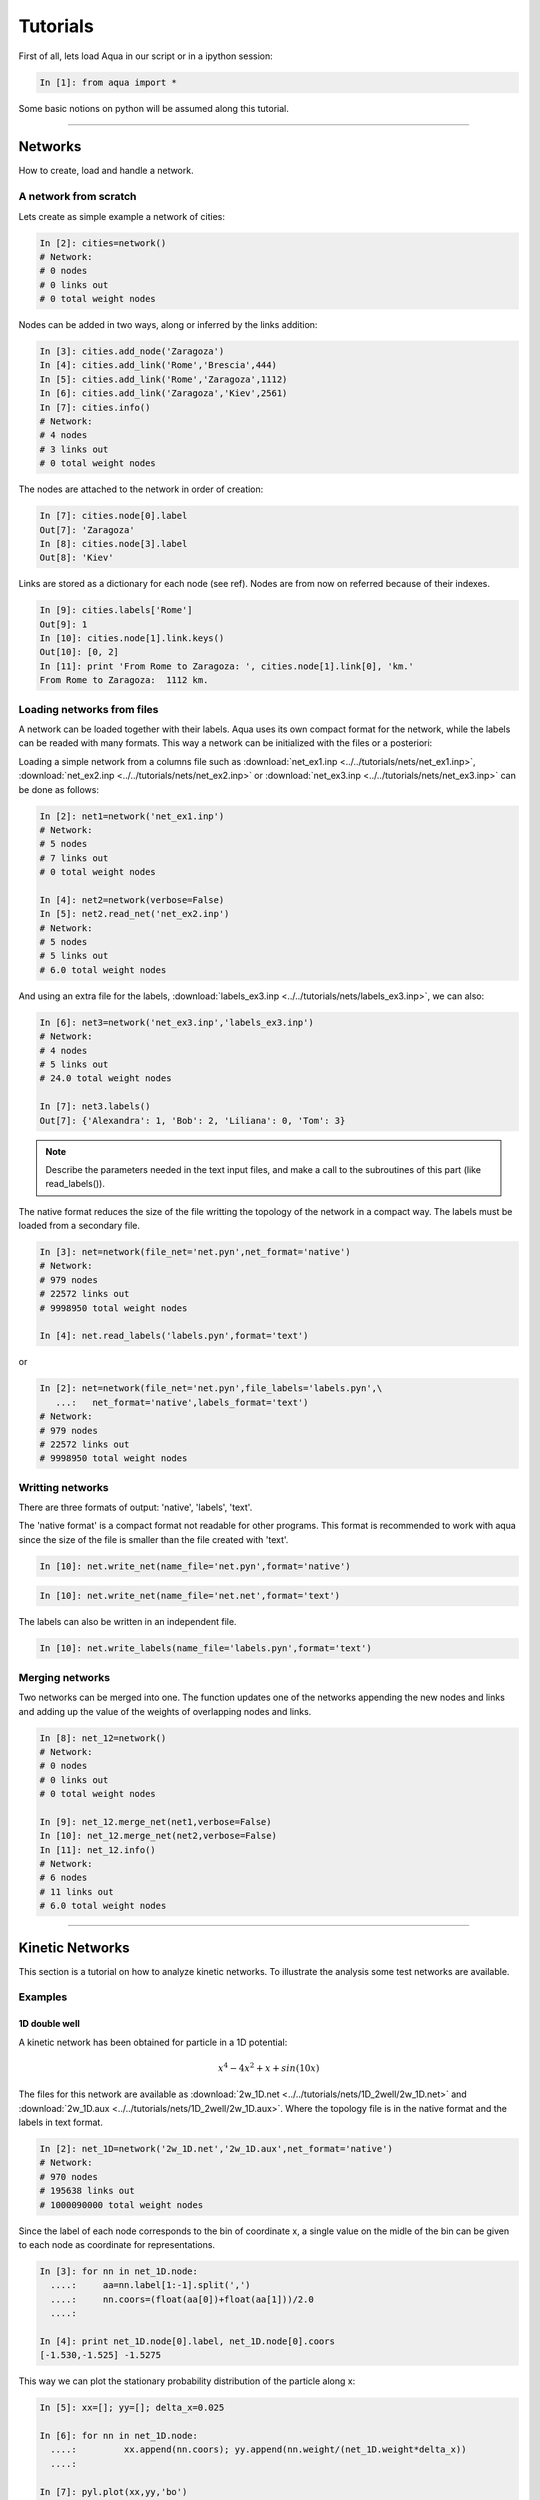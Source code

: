 Tutorials
*********

First of all, lets load Aqua in our script or in a ipython session:

.. sourcecode:: ipython

     In [1]: from aqua import *


Some basic notions on python will be assumed along this tutorial.

.. todo:: Make a short tutorial on python, enough to run aqua.

----------------------
 

Networks
========

How to create, load and handle a network.

A network from scratch
++++++++++++++++++++++

Lets create as simple example a network of cities:

.. sourcecode:: ipython

   In [2]: cities=network()
   # Network:
   # 0 nodes
   # 0 links out
   # 0 total weight nodes

Nodes can be added in two ways, along or inferred by the links addition:

.. sourcecode:: ipython

   In [3]: cities.add_node('Zaragoza')
   In [4]: cities.add_link('Rome','Brescia',444)
   In [5]: cities.add_link('Rome','Zaragoza',1112)
   In [6]: cities.add_link('Zaragoza','Kiev',2561)
   In [7]: cities.info()
   # Network:
   # 4 nodes
   # 3 links out
   # 0 total weight nodes

The nodes are attached to the network in order of creation:

.. sourcecode:: ipython

   In [7]: cities.node[0].label
   Out[7]: 'Zaragoza'
   In [8]: cities.node[3].label
   Out[8]: 'Kiev'

Links are stored as a dictionary for each node (see ref). Nodes are from now on referred because of their indexes.

.. sourcecode:: ipython

   In [9]: cities.labels['Rome']
   Out[9]: 1
   In [10]: cities.node[1].link.keys()
   Out[10]: [0, 2]
   In [11]: print 'From Rome to Zaragoza: ', cities.node[1].link[0], 'km.'
   From Rome to Zaragoza:  1112 km.

.. seealso:: include here a link to the class definition and attributes.


Loading networks from files
+++++++++++++++++++++++++++++

A network can be loaded together with their labels. Aqua uses its
own compact format for the network, while the labels can be readed with many formats.
This way a network can be initialized with the files or a posteriori:

Loading a simple network from a columns file such as
:download:`net_ex1.inp <../../tutorials/nets/net_ex1.inp>`,
:download:`net_ex2.inp <../../tutorials/nets/net_ex2.inp>` or
:download:`net_ex3.inp <../../tutorials/nets/net_ex3.inp>` can be
done as follows:

.. sourcecode:: ipython

   In [2]: net1=network('net_ex1.inp')
   # Network:
   # 5 nodes
   # 7 links out
   # 0 total weight nodes

   In [4]: net2=network(verbose=False)
   In [5]: net2.read_net('net_ex2.inp')
   # Network:
   # 5 nodes
   # 5 links out
   # 6.0 total weight nodes

And using an extra file for the labels, :download:`labels_ex3.inp
<../../tutorials/nets/labels_ex3.inp>`, we can also:

.. sourcecode:: ipython

   In [6]: net3=network('net_ex3.inp','labels_ex3.inp')
   # Network:
   # 4 nodes
   # 5 links out
   # 24.0 total weight nodes
    
   In [7]: net3.labels()
   Out[7]: {'Alexandra': 1, 'Bob': 2, 'Liliana': 0, 'Tom': 3}

.. note:: Describe the parameters needed in the text input files, and make a call to the subroutines of this part (like read_labels()).

The native format reduces the size of the file writting the topology of the network in a compact way.
The labels must be loaded from a secondary file.

.. sourcecode:: ipython

   In [3]: net=network(file_net='net.pyn',net_format='native')
   # Network:
   # 979 nodes
   # 22572 links out
   # 9998950 total weight nodes

   In [4]: net.read_labels('labels.pyn',format='text')

or

.. sourcecode:: ipython

   In [2]: net=network(file_net='net.pyn',file_labels='labels.pyn',\
      ...:   net_format='native',labels_format='text')
   # Network:
   # 979 nodes
   # 22572 links out
   # 9998950 total weight nodes


Writting networks
+++++++++++++++++

There are three formats of output: 'native', 'labels', 'text'.

The 'native format' is a compact format not readable for other
programs.  This format is recommended to work with aqua since the
size of the file is smaller than the file created with 'text'.

.. sourcecode:: ipython

   In [10]: net.write_net(name_file='net.pyn',format='native')


.. sourcecode:: ipython

   In [10]: net.write_net(name_file='net.net',format='text')

The labels can also be written in an independent file.

.. sourcecode:: ipython

   In [10]: net.write_labels(name_file='labels.pyn',format='text')



Merging networks
++++++++++++++++

Two networks can be merged into one. The function updates one of the
networks appending the new nodes and links and adding up the value of
the weights of overlapping nodes and links.

.. sourcecode:: ipython

   In [8]: net_12=network()
   # Network:
   # 0 nodes
   # 0 links out
   # 0 total weight nodes
    
   In [9]: net_12.merge_net(net1,verbose=False)
   In [10]: net_12.merge_net(net2,verbose=False)
   In [11]: net_12.info()
   # Network:
   # 6 nodes
   # 11 links out
   # 6.0 total weight nodes

----------------------

Kinetic Networks
================

This section is a tutorial on how to analyze kinetic networks. To
illustrate the analysis some test networks are available.

Examples
+++++++++

1D double well
..............

A kinetic network has been obtained for particle in a 1D potential: 

.. math::

   x^4-4x^2+x+sin(10x) 

The files for this network are available as :download:`2w_1D.net
<../../tutorials/nets/1D_2well/2w_1D.net>` and :download:`2w_1D.aux
<../../tutorials/nets/1D_2well/2w_1D.aux>`. Where the topology file is in
the native format and the labels in text format.


.. sourcecode:: ipython

   In [2]: net_1D=network('2w_1D.net','2w_1D.aux',net_format='native')
   # Network:
   # 970 nodes
   # 195638 links out
   # 1000090000 total weight nodes

Since the label of each node corresponds to the bin of coordinate x, a
single value on the midle of the bin can be given to each node as
coordinate for representations.

.. sourcecode:: ipython

   In [3]: for nn in net_1D.node:
     ....:     aa=nn.label[1:-1].split(',')
     ....:     nn.coors=(float(aa[0])+float(aa[1]))/2.0
     ....: 
    
   In [4]: print net_1D.node[0].label, net_1D.node[0].coors
   [-1.530,-1.525] -1.5275

This way we can plot the stationary probability distribution of the
particle along x:

.. sourcecode:: ipython

   In [5]: xx=[]; yy=[]; delta_x=0.025
    
   In [6]: for nn in net_1D.node:
     ....:         xx.append(nn.coors); yy.append(nn.weight/(net_1D.weight*delta_x))
     ....: 
    
   In [7]: pyl.plot(xx,yy,'bo')
   Out[7]: [<matplotlib.lines.Line2D object at 0x515a110>]
    
   In [8]: pylab.show()

.. tobechecked:
	.. plot:: ../pyplots/2w_1D_fig1.py


Symmetrize Network (detailed balance)
+++++++++++++++++++++++++++++++++++++

Detailed balance can be impossed in a kinetic network in the following
way: if pji and pi are the original transition and stationary
probabilities, the symmetric network has PiPji=(pjpij+pipji)/2.0 and
Pi=sum(Pji).  The following rule is applied for all nodes and
links. Note that the factor 1/2.0 is not applied. In this way the
symmetric network as a twofold total weight.

The function creates a new network but there is an option not to do it.

.. sourcecode:: ipython

   In [10]: net.info()
   # Network:
   # 979 nodes
   # 22572 links out
   # 9998950.0 total weight nodes

   In [11]: net_s=net.symmetrize()
   # Network:
   # 979 nodes
   # 26887 links out
   # 19997900.0 total weight nodes




cFEPs
++++++

How to build a cFEP from a kinetic network.

Dijkstra
++++++++

MFPT
++++

MCL
+++

The Markov Clustering Algorithm is applied to the network with two
different criteriums: convergence (eps) or number of iterations (iterations).

.. sourcecode:: ipython

   In [5]: net.mcl(granularity=1.2,eps=0.005,pruning=False,verbose=True)
   # Number of clusters:  3

   In [5]: net.mcl(granularity=1.2,iterations=5000,pruning=False,verbose=True)
   # Number of clusters:  3


The pruning option executes an approximation to MCL which is faster.
When this pruning option is activated the algorithm is run via an external program (mcl).
In the future the pruning option will be included in the code of Aqua.
In this case no additional parameters are needed.

.. sourcecode:: ipython

   In [5]: net.mcl(granularity=1.2,pruning=True,verbose=True)
   # Number of clusters:  3


Components
++++++++++

Gigant Component
................

Extracting subnetwork
+++++++++++++++++++++

Weight-core
+++++++++++

K-core
++++++

eeeee

----------------------

Water
=====

How to analize the Conformational Space Network of bulk water. Add references.

The second solvation shell
++++++++++++++++++++++++++

The system is loaded from a pdb or gro file.

.. sourcecode:: ipython

   In [2]: watbox=molecule('tip4p-2005.pdb')
   # System created from the file  tip4p-2005.pdb :
   # 4096  atoms
   # 1024  residues
   # 1  chains
   # 1024  waters
   # 0  ions
   # 1  frames/models

We can already calculate the microstates for the coordinates stored from the pdb:

.. sourcecode:: ipython

   In [3]: mss_water(watbox,definition='Skinner')
   # Water microstates updated
   In [4]: watbox.water[500].microstate
   Out[4]: '1 | 2 3 4 5 | 6 7 8 | 9 10 11 | 12 13 14 | 15 0 17'

The former function can return the microstates of the system as an
array or the indexes of the water molecules behind it.

.. sourcecode:: ipython

   In [5]: mss_frame=mss_water(watbox,definition='Skinner',output_array='microstates',verbose=False)
   In [6]: ind_frame=mss_water(watbox,definition='Skinner',output_array='indexes_waters',verbose=False)
   In [7]: print mss_frame[500]; print ind_frame[500]
   [ 1  2  3  4  5  6  7  8  9 10 11 12 13 14 15  0 17]
   [500 323 670 973 151 566  10 722 942  71 306 777 212  97 865  -1 573]


Notice that a '0' in any position of the microstate corresponds to a
'-1' in the array of water indexes. This is due to the fact that zero
is the first index of water.


The Kinetic network
+++++++++++++++++++

The system is loaded as it was described in the previous section but
only the topology will be used, not the coordinates of the initial
frame. This way these data can be removed:

.. sourcecode:: ipython

   In [2]: watbox=molecule('tip4p-2005.pdb',verbose=False)
   In [3]: watbox.delete_coors()


We can now build the kinetic network reading the frames of a trajectory:

.. sourcecode:: ipython

   In [6]: watnet=kinetic_network(watbox,'md_test.xtc',begin=0,end=100,definition='Skinner')
   # Network:
   # 2597 nodes
   # 11277 links out
   # 102400.0 total weight nodes

A kinetic network 'watnet' has been created analysing the first 100 frames of the trajectory.

----------------------

Encoding a trajectory into a Kinetic Network
============================================

The trajectory to convert into a Kinetic Network can have the following format:
- [ Num. Particles, time step, dimension]
- [time step, dimension]
- [time step]

To illustrate this section lets take 4 independent particles, or 1
particle with 4 independent realizations, with a 10 steps dynamics
each, characterized by a 3D array of integers.

.. sourcecode:: ipython

   In [56]: print traj
   [[[1, 3, 6], [1, 4, 6], [1, 5, 6], [1, 5, 7], [1, 5, 8], [1, 5, 9], [2, 5, 0], [2, 4, 0],\
     [2, 4, 1], [2, 3, 0]],\
    [[1, 3, 3], [1, 4, 4], [1, 5, 5], [1, 5, 6], [1, 5, 7], [2, 5, 7], [2, 4, 7], [2, 4, 6],\
     [2, 4, 5], [2, 4, 4]],\
    [[2, 3, 4], [1, 3, 4], [1, 3, 5], [1, 3, 6], [1, 3, 7], [2, 3, 7], [2, 3, 7], [2, 3, 6],\
     [2, 3, 5], [2, 3, 4]],\
    [[1, 3, 4], [1, 2, 4], [1, 1, 4], [2, 1, 4], [2, 1, 1], [2, 4, 1], [2, 5, 1], [2, 5, 9],\
     [1, 5, 9], [2, 4, 4]]]

This way, the coordinates of the 3rd particle at time=4 are:

.. sourcecode:: ipython

   In [63]: print traj[2][4][:]
   [1, 3, 7]

To map it into a kinetic network:

.. sourcecode:: ipython

   In [3]: net=kinetic_network(traj,ranges=[[1,2],[0,10],[0,10]])
   # Network:
   # 31 nodes
   # 35 links out
   # 36.0 total weight nodes





